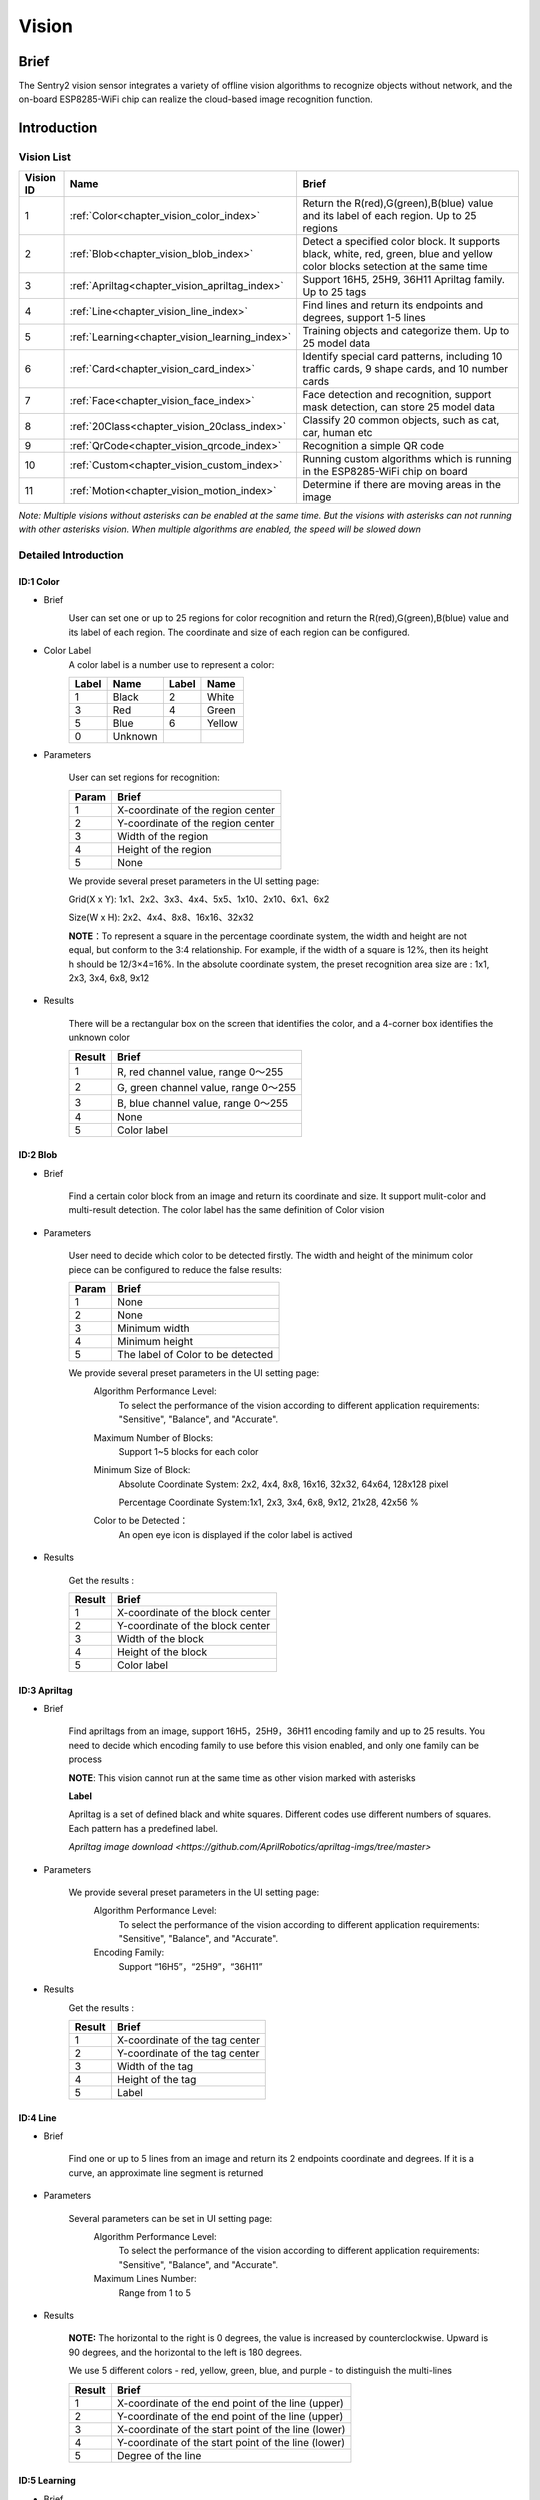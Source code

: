 .. _chapter_vision_index:

Vision
================

Brief
----------------
The Sentry2 vision sensor integrates a variety of offline vision algorithms to recognize objects without network, and the on-board ESP8285-WiFi chip can realize the cloud-based image recognition function.


Introduction
----------------

Vision List
************************

================    ================================================    ====================
Vision ID            Name                                                Brief                                                                                                                           
================    ================================================    ====================
1                    :ref:`Color<chapter_vision_color_index>`            Return the R(red),G(green),B(blue) value and its label of each region. Up to 25 regions
2                    :ref:`Blob<chapter_vision_blob_index>`              Detect a specified color block. It supports black, white, red, green, blue and yellow color blocks setection at the same time
3                    :ref:`Apriltag<chapter_vision_apriltag_index>`      Support 16H5, 25H9, 36H11 Apriltag family. Up to 25 tags
4                    :ref:`Line<chapter_vision_line_index>`              Find lines and return its endpoints and degrees, support 1-5 lines
5                    :ref:`Learning<chapter_vision_learning_index>`      Training objects and categorize them. Up to 25 model data
6                    :ref:`Card<chapter_vision_card_index>`              Identify special card patterns, including 10 traffic cards, 9 shape cards, and 10 number cards
7                    :ref:`Face<chapter_vision_face_index>`              Face detection and recognition, support mask detection, can store 25 model data
8                    :ref:`20Class<chapter_vision_20class_index>`        Classify 20 common objects, such as cat, car, human etc
9                    :ref:`QrCode<chapter_vision_qrcode_index>`          Recognition a simple QR code
10                   :ref:`Custom<chapter_vision_custom_index>`          Running custom algorithms which is running in the ESP8285-WiFi chip on board
11                   :ref:`Motion<chapter_vision_motion_index>`          Determine if there are moving areas in the image
================    ================================================    ====================

*Note: Multiple visions without asterisks can be enabled at the same time. But the visions with asterisks can not running with other asterisks vision.  
When multiple algorithms are enabled, the speed will be slowed down*

Detailed Introduction
************************

.. _chapter_vision_color_index:

ID:1 Color
^^^^^^^^^^^^^^^^^^^^^^^^^^^^^^^^

* Brief
    .. image:: images/sentry2_vision_color_selecting_en.png

    User can set one or up to 25 regions for color recognition and return the R(red),G(green),B(blue) value and its label of each region. 
    The coordinate and size of each region can be configured.

* Color Label
    A color label is a number use to represent a color:

    .. image:: images/sentry2_vision_label_en.png

    ================    ================    ================    ================ 
    Label                Name                Label              Name 
    ================    ================    ================    ================
    1                    Black               2                   White 
    3                    Red                 4                   Green               
    5                    Blue                6                   Yellow
    0                    Unknown            
    ================    ================    ================    ================

* Parameters

    User can set regions for recognition:

    ================    ================================
    Param               Brief
    ================    ================================
    1                   X-coordinate of the region center
    2                   Y-coordinate of the region center
    3                   Width of the region
    4                   Height of the region
    5                   None
    ================    ================================

    .. image:: images/sentry2_vision_color_setting_en.png

    We provide several preset parameters in the UI setting page:

    Grid(X x Y): 1x1、2x2、3x3、4x4、5x5、1x10、2x10、6x1、6x2

    Size(W x H): 2x2、4x4、8x8、16x16、32x32

    **NOTE**：To represent a square in the percentage coordinate system, the width and height are not equal, but conform to the 3:4 relationship. 
    For example, if the width of a square is 12%, then its height h should be 12/3×4=16%.
    In the absolute coordinate system, the preset recognition area size are : 1x1, 2x3, 3x4, 6x8, 9x12

* Results

    .. image:: images/sentry2_vision_color_running_en.png

    There will be a rectangular box on the screen that identifies the color, and a 4-corner box identifies the unknown color

    ================    ================================
    Result              Brief
    ================    ================================
    1                   R, red channel value, range 0～255
    2                   G, green channel value, range 0～255
    3                   B, blue channel value, range 0～255
    4                   None
    5                   Color label
    ================    ================================

.. _chapter_vision_blob_index:

ID:2 Blob
^^^^^^^^^^^^^^^^^^^^^^^^^^^^^^^^

* Brief

    .. image:: images/sentry2_vision_blob_selecting_en.png

    Find a certain color block from an image and return its coordinate and size. It support mulit-color and multi-result detection. 
    The color label has the same definition of Color vision 

* Parameters

    User need to decide which color to be detected firstly. 
    The width and height of the minimum color piece can be configured to reduce the false results:

    ================    ================================
    Param               Brief
    ================    ================================
    1                   None
    2                   None
    3                   Minimum width
    4                   Minimum height
    5                   The label of Color to be detected
    ================    ================================

    .. image:: images/sentry2_vision_blob_setting_en.png

    We provide several preset parameters in the UI setting page:
        Algorithm Performance Level:
            To select the performance of the vision according to different application requirements:
            "Sensitive", "Balance", and "Accurate".
            
        Maximum Number of Blocks:
            Support 1~5 blocks for each color

        Minimum Size of Block:
            Absolute Coordinate System: 2x2, 4x4, 8x8, 16x16, 32x32, 64x64, 128x128 pixel

            Percentage Coordinate System:1x1, 2x3, 3x4, 6x8, 9x12, 21x28, 42x56 %

        Color to be Detected：
            An open eye icon is displayed if the color label is actived

* Results

    .. image:: images/sentry2_vision_blob_running_en.png

    Get the results :
    
    ================    ================================
    Result              Brief
    ================    ================================
    1                   X-coordinate of the block center
    2                   Y-coordinate of the block center
    3                   Width of the block
    4                   Height of the block
    5                   Color label
    ================    ================================

.. _chapter_vision_apriltag_index:

ID:3 Apriltag
^^^^^^^^^^^^^^^^^^^^^^^^^^^^^^^^

* Brief

    .. image:: images/sentry2_vision_apriltag_selecting_en.png

    Find apriltags from an image, support 16H5，25H9，36H11 encoding family and up to 25 results. 
    You need to decide which encoding family to use before this vision enabled, and only one family can be process

    **NOTE**: This vision cannot run at the same time as other vision marked with asterisks

    **Label**

    .. image:: images/sentry2_vision_apriltag_family_en.png

    Apriltag is a set of defined black and white squares. 
    Different codes use different numbers of squares. 
    Each pattern has a predefined label.

    `Apriltag image download <https://github.com/AprilRobotics/apriltag-imgs/tree/master>`

* Parameters

    .. image:: images/sentry2_vision_apriltag_setting_en.png

    We provide several preset parameters in the UI setting page:
        Algorithm Performance Level:
            To select the performance of the vision according to different application requirements:
            "Sensitive", "Balance", and "Accurate".

        Encoding Family:
            Support “16H5”，“25H9”，“36H11”


* Results
    .. image:: images/sentry2_vision_apriltag_running_en.png

    Get the results :

    ================    ================================
    Result              Brief
    ================    ================================
    1                   X-coordinate of the tag center
    2                   Y-coordinate of the tag center
    3                   Width of the tag
    4                   Height of the tag
    5                   Label
    ================    ================================

.. _chapter_vision_line_index:

ID:4 Line
^^^^^^^^^^^^^^^^^^^^^^^^^^^^^^^^

* Brief

    .. image:: images/sentry2_vision_line_selecting_en.png
    
    Find one or up to 5 lines from an image and return its 2 endpoints coordinate and degrees. If it is a curve, an approximate line segment is returned
 
* Parameters

    .. image:: images/sentry2_vision_line_setting_en.png

    Several parameters can be set in UI setting page:
        Algorithm Performance Level:
            To select the performance of the vision according to different application requirements:
            "Sensitive", "Balance", and "Accurate".

        Maximum Lines Number:
            Range from 1 to 5

* Results

    .. image:: images/sentry2_vision_line_running_01_en.png

    **NOTE:** The horizontal to the right is 0 degrees, the value is increased by counterclockwise. 
    Upward is 90 degrees, and the horizontal to the left is 180 degrees.

    .. image:: images/sentry2_vision_line_running_02_en.png

    We use 5 different colors - red, yellow, green, blue, and purple - to distinguish the multi-lines

    ================    ================================
    Result              Brief
    ================    ================================
    1                   X-coordinate of the end point of the line (upper)
    2                   Y-coordinate of the end point of the line (upper)
    3                   X-coordinate of the start point of the line (lower)
    4                   Y-coordinate of the start point of the line (lower)
    5                   Degree of the line
    ================    ================================

.. _chapter_vision_learning_index:

ID:5 Learning
^^^^^^^^^^^^^^^^^^^^^^^^^^^^^^^^

* Brief

    .. image:: images/sentry2_vision_learn_selecting_en.png

    Objects can be trained and recognized by this vision, up to 25 model data can be saved

* Parameters

    Training New Object:
        New object can be trained in the running page：

        .. image:: images/sentry2_vision_learn_training_en.png

        A label will be automatically assigned to the new object. 
        The principle is: select the smallest number from the available ID
        
    Delete All Objects:
        Vertically long press the joystick more than 2 seconds in the running page.

        .. image:: images/sentry2_vision_learn_delete_all_en.png

    ================    ================================
    Param               Brief
    ================    ================================
    1                   None
    2                   None
    3                   None
    4                   None
    5                   Write 0 to delete this object, or write 100 to trained
    ================    ================================

    .. image:: images/sentry2_vision_learn_setting_en.png

    You can rename or delete the trained model in the UI setting page

    Rename:

        .. image:: images/sentry2_vision_learn_rename_en.png

        *NOTE*：No more than 32 characters 

    Delete:

        .. image:: images/sentry2_vision_learn_delete_en.png

* Results

    .. image:: images/sentry2_vision_learn_running_en.png

    The vision can only judge the existence of the trained object, but not its coordinates and size, so the recognition box is a fixed output value

    ================    ================================
    Result              Brief
    ================    ================================
    1                   Fixed, 160
    2                   Fixed, 120
    3                   Fixed, 224
    4                   Fixed, 224
    5                   Label
    ================    ================================

.. _chapter_vision_card_index:

ID:6 Card
^^^^^^^^^^^^^^^^^^^^^^^^^^^^^^^^

* Brief

    .. image:: images/sentry2_vision_card_selecting_en.png

    recognize a specified card in the image and return its coordinates, size, label and other information. 
    It includes traffic cards, shape cards and numbers cards. The labels are shown in the following table

    **Traffic**

    ================    ================    ================    ================    
    Label               Name                Label               Name              
    ================    ================    ================    ================    
    1                    Forward             2                   Left                
    3                    Right               4                   Turn Around         
    5                    Park                6                   Green               
    7                    Red                 8                   Speed 40            
    9                    Speed 60            10                  Speed 80            
    ================    ================    ================    ================    

    **Shape**

    ================    ================    ================    ================    
    Label               Name                Label               Name            
    ================    ================    ================    ================   
    11                   Check               12                  Cross              
    13                   Circle              14                  Square            
    15                   Triangle            16                  Plus               
    17                   Minus               18                  Divide             
    19                   Equal               
    ================    ================    ================    ================    

    **Number**

    ================    ================    ================    ================    
    Label               Name                Label               Name             
    ================    ================    ================    ================    
    20                   Num 0               21                   Num 1              
    22                   Num 2               23                   Num 3              
    24                   Num 4               25                   Num 5              
    26                   Num 6               27                   Num 7              
    28                   Num 8               29                   Num 9              
    ================    ================    ================    ================    

* Parameters

    None

* Results

    .. image:: images/sentry2_vision_card_running_en.png

    This vision can recognize multiple cards at same time, and the rotation of cards within 30 degrees can still be recognized but don't rotate the angle too much.

    ================    ================================
    Result              Brief
    ================    ================================
    1                   X-coordinate of the card center
    2                   Y-coordinate of the card center
    3                   Width of the card
    4                   Height of the card
    5                   Label of the card
    ================    ================================


.. _chapter_vision_face_index:

ID:7 Face
^^^^^^^^^^^^^^^^^^^^^^^^^^^^^^^^

* Brief

    .. image:: images/sentry2_vision_face_selecting_en.png

    Faces can be trained and recognized by this vision, up to 25 model data can be saved, its also support mask detection

* Parameters

    Training New Face:
        New object can be trained in the running page：

        .. image:: images/sentry2_vision_face_training_en.png

    A label will be automatically assigned to the new face. 
        The principle is: select the smallest number from the available ID
        
    Delete All Faces:
        Vertically long press the joystick more than 2 seconds in the running page.

    ================    ================================
    Param               Brief
    ================    ================================
    1                   None
    2                   None
    3                   None
    4                   None
    5                   Write 0 to delete this object, or write 100 to trained
    ================    ================================

    .. image:: images/sentry2_vision_face_setting_en.png

    You can rename or delete the trained model in the UI setting page, refer to :ref:`Learning<chapter_vision_learning_index>` 

* Results

    .. image:: images/sentry2_vision_face_running_en.png

    This vision support face detection (new face) and face recognition (trained face) running at the same time. 
    New face will be assigned label 0. 
    Specially, if a new face wearing a mask is detected, "New face (mask)" will be displayed, and the label is fixed at 200

    .. image:: images/sentry2_vision_face_mask_en.png

    ================    ================================
    Result              Brief
    ================    ================================
    1                   X-coordinate of the face center
    2                   Y-coordinate of the face center
    3                   Width of the face
    4                   Height of the face
    5                   Label, 0:new face, 200:new face with mask
    ================    ================================

.. _chapter_vision_20class_index:

ID:8 20Class
^^^^^^^^^^^^^^^^^^^^^^^^^^^^^^^^

* Brief

    .. image:: images/sentry2_vision_20class_selecting_en.png

    Identify 20 common types of objects and return their coordinate, size and labels, as shown in the table below.

    **Label**

    ================    ================    ================    ================    
    Label               Name                Label               Name  
    ================    ================    ================    ================    
    1                    Airplane            2                   Bicycle
    3                    Bird                4                   Boat 
    5                    Bottle              6                   Bus 
    7                    Car                 8                   Cat 
    9                    Chair               10                  Cow 
    11                   DiningTable         12                  Dog 
    13                   Horse               14                  Motorbike 
    15                   Person              16                  PottedPlant 
    17                   Sheep               18                  Sofa 
    19                   Train               20                  Tvmonitor 
    ================    ================    ================    ================ 

* Parameters

    .. image:: images/sentry2_vision_20class_setting_en.png
    
    Algorithm Performance Level:
            To select the performance of the vision according to different application requirements:
            "Sensitive", "Balance", and "Accurate".

* Results
    
    .. image:: images/sentry2_vision_20class_running_en.png

    ================    ================================
    Result              Brief
    ================    ================================
    1                   X-coordinate of the object center
    2                   Y-coordinate of the object center
    3                   Width of the object
    4                   Height of the object
    5                   Label
    ================    ================================


.. _chapter_vision_qrcode_index:

ID:9 QrCode
^^^^^^^^^^^^^^^^^^^^^^^^^^^^^^^^

* Brief

    .. image:: images/sentry2_vision_qrcode_selecting_en.png

    A standard QR code (less than 25 ASCII characters) can be recognized

    **ASCII Table**

    ================    ================    ================    ================    ================    ================
    Label               ASCII               Label               ASCII               Label               ASCII
    ================    ================    ================    ================    ================    ================
    32                   空格                 33                  !                   34                  "
    35                   #                   36                  $                   37                  %
    38                   &                   39                  '                   40                  (
    41                   )                   42                  \*                  43                  \+
    44                   ,                   45                  \-                  46                  .
    47                   /                   48                  0                   49                  1
    50                   2                   51                  3                   52                  4
    53                   5                   54                  6                   55                  7
    56                   8                   57                  9                   58                  :
    59                   ;                   60                  <                   61                  =
    62                   >                   63                  ?                   64                  @
    65                   A                   66                  B                   67                  C
    68                   D                   69                  E                   70                  F
    71                   G                   72                  H                   73                  I
    74                   J                   75                  K                   76                  L
    77                   M                   78                  N                   79                  O
    80                   P                   81                  Q                   82                  R
    83                   S                   84                  T                   85                  U
    86                   V                   87                  W                   88                  X
    89                   Y                   90                  Z                   91                  [
    92                   \\                  93                  ]                   94                  ^
    95                   _                   96                  \`                  97                  a
    98                   b                   99                  c                   100                 d
    101                  e                   102                 f                   103                 g
    104                  h                   105                 i                   106                 j
    107                  k                   108                 l                   109                 m
    110                  n                   111                 o                   112                 p
    113                  q                   114                 r                   115                 s
    116                  t                   117                 u                   118                 v
    119                  w                   120                 x                   121                 y
    122                  z                   123                 {                   124                 |
    125                  }                   126                 ~
    ================    ================    ================    ================    ================    ================



* Parameters

    None
    
* Results

    .. image:: images/sentry2_vision_qrcode_running_en.png

    Different than other visions, this vision returns two kinds of information, attribute packet and character data

    **Attribute Packet**

    ================    ================================
    Result              Brief
    ================    ================================
    1                   X-coordinate of the QR Code center
    2                   Y-coordinate of the QR Code center
    3                   Width of the QR Code
    4                   Height of the QR Code
    5                   Number of characters
    ================    ================================

    **Character Data**

    ================    ================================
    Result              Brief
    ================    ================================
    1                   character data
    2                   character data
    3                   character data
    4                   character data
    5                   character data
    ================    ================================

.. _chapter_vision_custom_index:

ID:10 Custom
^^^^^^^^^^^^^^^^^^^^^^^^^^^^^^^^

* Brief

    .. image:: images/sentry2_vision_custom_selecting_en.png

    If this mode is enabled, the wifi chip will run, details:
    :download:`Sentry2 WiFi Firmware Developing User Guide_V1.1.pdf <../Download/docs/Sentry2 WiFi Firmware Developing User Guide_V1.1.pdf>`

* Parameters

    Custom 

* Results

    Custom


.. _chapter_vision_motion_index:

ID:11 Motion
^^^^^^^^^^^^^^^^^^^^^^^^^^^^^^^^

* Brief

    .. image:: images/sentry2_vision_motion_selecting_en.png

    Compared the pixel difference of adjacent frames to determine whether there is a motion region in the image, return its coordinate and size. 

* Parameters

    None

* Results

    .. image:: images/sentry2_vision_motion_running_en.png

    ================    ================================
    Result              Brief
    ================    ================================
    1                   X-coordinate of the region center
    2                   Y-coordinate of the region center
    3                   Width of the region
    4                   Height of the region
    5                   None
    ================    ================================

//end